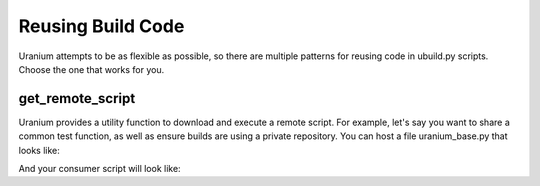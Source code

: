 ==================
Reusing Build Code
==================

Uranium attempts to be as flexible as possible, so there are multiple
patterns for reusing code in ubuild.py scripts. Choose the one that
works for you.

-----------------
get_remote_script
-----------------

Uranium provides a utility function to download and execute a remote
script. For example, let's say you want to share a common test
function, as well as ensure builds are using a private repository. You
can host a file uranium_base.py that looks like:

.. code:: python
    # http://internalgit.mycompany.com/shared-python/uranium_base.py
    import subprocess

    build.packages.index_urls = [
        "http://pypi.python.org/",
        "http://internalpypi.mycompany.com/"
    ]

    def main(build):
        build.packages.install(".", develop=True)

    def test(build):
        main(build)
        build.packages.install("pytest")
        build.packages.install("pytest-cov")
        subprocess.call(
            ["py.test", os.path.join(build.root, "tests")] + build.options.args
        )

    def get_public_directives():
        return dict([(f.name, f) for f in [main, test]])


And your consumer script will look like:

.. code:: python
    # ubuild.py in the project.
    from uranium import get_remote_script

    base = ge
